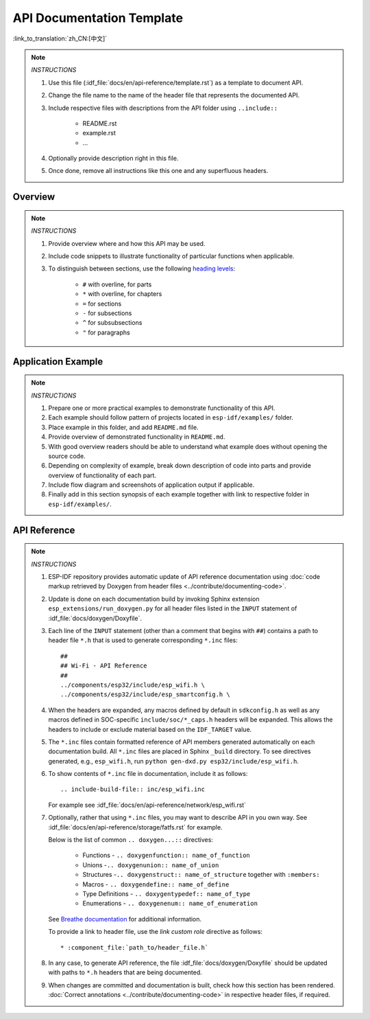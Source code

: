 API Documentation Template
==========================

:link_to_translation:`zh_CN:[中文]`

.. note::

    *INSTRUCTIONS*

    1. Use this file (:idf_file:`docs/en/api-reference/template.rst`) as a template to document API.
    2. Change the file name to the name of the header file that represents the documented API.
    3. Include respective files with descriptions from the API folder using ``..include::``

        * README.rst
        * example.rst
        * ...

    4. Optionally provide description right in this file.
    5. Once done, remove all instructions like this one and any superfluous headers.

Overview
--------

.. note::

    *INSTRUCTIONS*

    1. Provide overview where and how this API may be used.
    2. Include code snippets to illustrate functionality of particular functions when applicable.
    3. To distinguish between sections, use the following `heading levels <https://www.sphinx-doc.org/en/master/usage/restructuredtext/basics.html#sections>`_:

        * ``#`` with overline, for parts
        * ``*`` with overline, for chapters
        * ``=`` for sections
        * ``-`` for subsections
        * ``^`` for subsubsections
        * ``"`` for paragraphs

Application Example
-------------------

.. note::

    *INSTRUCTIONS*

    1. Prepare one or more practical examples to demonstrate functionality of this API.
    2. Each example should follow pattern of projects located in ``esp-idf/examples/`` folder.
    3. Place example in this folder, and add ``README.md`` file.
    4. Provide overview of demonstrated functionality in ``README.md``.
    5. With good overview readers should be able to understand what example does without opening the source code.
    6. Depending on complexity of example, break down description of code into parts and provide overview of functionality of each part.
    7. Include flow diagram and screenshots of application output if applicable.
    8. Finally add in this section synopsis of each example together with link to respective folder in ``esp-idf/examples/``.

API Reference
-------------

.. highlight:: none

.. note::

    *INSTRUCTIONS*

    1. ESP-IDF repository provides automatic update of API reference documentation using :doc:`code markup retrieved by Doxygen from header files <../contribute/documenting-code>`.

    2. Update is done on each documentation build by invoking Sphinx extension ``esp_extensions/run_doxygen.py`` for all header files listed in the ``INPUT`` statement of :idf_file:`docs/doxygen/Doxyfile`.

    3. Each line of the ``INPUT`` statement  (other than a comment that begins with ``##``) contains a path to header file ``*.h`` that is used to generate corresponding ``*.inc`` files::

        ##
        ## Wi-Fi - API Reference
        ##
        ../components/esp32/include/esp_wifi.h \
        ../components/esp32/include/esp_smartconfig.h \

    4. When the headers are expanded, any macros defined by default in ``sdkconfig.h`` as well as any macros defined in SOC-specific ``include/soc/*_caps.h`` headers will be expanded. This allows the headers to include or exclude material based on the ``IDF_TARGET`` value.

    5. The ``*.inc`` files contain formatted reference of API members generated automatically on each documentation build. All ``*.inc`` files are placed in Sphinx ``_build`` directory. To see directives generated, e.g., ``esp_wifi.h``, run ``python gen-dxd.py esp32/include/esp_wifi.h``.

    6. To show contents of ``*.inc`` file in documentation, include it as follows::

       .. include-build-file:: inc/esp_wifi.inc

       For example see :idf_file:`docs/en/api-reference/network/esp_wifi.rst`

    7. Optionally, rather that using ``*.inc`` files, you may want to describe API in you own way. See :idf_file:`docs/en/api-reference/storage/fatfs.rst` for example.

       Below is the list of common ``.. doxygen...::`` directives:

        * Functions - ``.. doxygenfunction:: name_of_function``
        * Unions -``.. doxygenunion:: name_of_union``
        * Structures -``.. doxygenstruct:: name_of_structure`` together with ``:members:``
        * Macros - ``.. doxygendefine:: name_of_define``
        * Type Definitions - ``.. doxygentypedef:: name_of_type``
        * Enumerations - ``.. doxygenenum:: name_of_enumeration``

       See `Breathe documentation <https://breathe.readthedocs.io/en/latest/directives.html>`_ for additional information.

       To provide a link to header file, use the `link custom role` directive as follows::

       * :component_file:`path_to/header_file.h`

    8. In any case, to generate API reference, the file :idf_file:`docs/doxygen/Doxyfile` should be updated with paths to ``*.h`` headers that are being documented.

    9. When changes are committed and documentation is built, check how this section has been rendered. :doc:`Correct annotations <../contribute/documenting-code>` in respective header files, if required.

